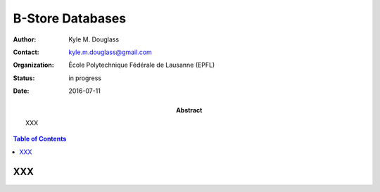 .. -*- mode: rst -*-
   
*****************
B-Store Databases
*****************

:Author: Kyle M. Douglass
:Contact: kyle.m.douglass@gmail.com
:organization: École Polytechnique Fédérale de Lausanne (EPFL)
:status: in progress
:date: 2016-07-11

:abstract:

   XXX
   
.. meta::
   :keywords: b-store, database
   :description lang=en: Documentation on B-Store databases.
	      
.. contents:: Table of Contents

XXX
===

